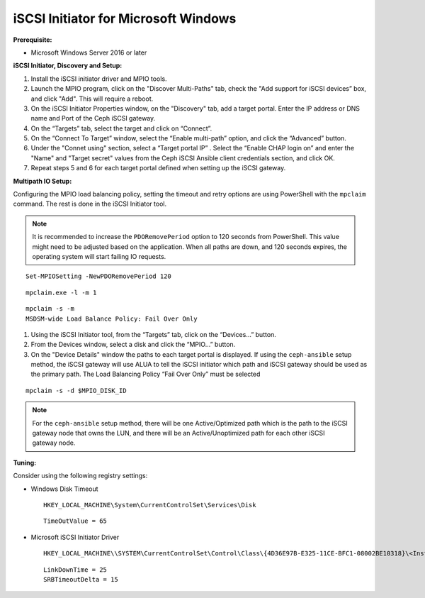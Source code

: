 -------------------------------------
iSCSI Initiator for Microsoft Windows
-------------------------------------

**Prerequisite:**

-  Microsoft Windows Server 2016 or later

**iSCSI Initiator, Discovery and Setup:**

#. Install the iSCSI initiator driver and MPIO tools.

#. Launch the MPIO program, click on the "Discover Multi-Paths" tab, check the
   "Add support for iSCSI devices” box, and click "Add". This will require a
   reboot.

#. On the iSCSI Initiator Properties window, on the "Discovery" tab, add a target
   portal. Enter the IP address or DNS name and Port of the Ceph iSCSI gateway.

#. On the “Targets” tab, select the target and click on “Connect”.

#. On the “Connect To Target” window, select the “Enable multi-path” option, and
   click the “Advanced” button.

#. Under the "Connet using" section, select a “Target portal IP” . Select the
   “Enable CHAP login on” and enter the "Name" and "Target secret" values from the
   Ceph iSCSI Ansible client credentials section, and click OK.

#. Repeat steps 5 and 6 for each target portal defined when setting up
   the iSCSI gateway.

**Multipath IO Setup:**

Configuring the MPIO load balancing policy, setting the timeout and
retry options are using PowerShell with the ``mpclaim`` command. The
rest is done in the iSCSI Initiator tool.

.. note::
  It is recommended to increase the ``PDORemovePeriod`` option to 120
  seconds from PowerShell. This value might need to be adjusted based
  on the application. When all paths are down, and 120 seconds
  expires, the operating system will start failing IO requests.

::

    Set-MPIOSetting -NewPDORemovePeriod 120

::

    mpclaim.exe -l -m 1

::

    mpclaim -s -m
    MSDSM-wide Load Balance Policy: Fail Over Only

#. Using the iSCSI Initiator tool, from the “Targets” tab, click on
   the “Devices...” button.

#. From the Devices window, select a disk and click the
   “MPIO...” button.

#. On the "Device Details" window the paths to each target portal is
   displayed. If using the ``ceph-ansible`` setup method, the
   iSCSI gateway will use ALUA to tell the iSCSI initiator which path
   and iSCSI gateway should be used as the primary path. The Load
   Balancing Policy “Fail Over Only” must be selected

::

    mpclaim -s -d $MPIO_DISK_ID

.. note::
  For the ``ceph-ansible`` setup method, there will be one
  Active/Optimized path which is the path to the iSCSI gateway node
  that owns the LUN, and there will be an Active/Unoptimized path for
  each other iSCSI gateway node.

**Tuning:**

Consider using the following registry settings:

-  Windows Disk Timeout

   ::

       HKEY_LOCAL_MACHINE\System\CurrentControlSet\Services\Disk

   ::

       TimeOutValue = 65

-  Microsoft iSCSI Initiator Driver

   ::

       HKEY_LOCAL_MACHINE\\SYSTEM\CurrentControlSet\Control\Class\{4D36E97B-E325-11CE-BFC1-08002BE10318}\<Instance_Number>\Parameters

   ::
   
       LinkDownTime = 25
       SRBTimeoutDelta = 15
